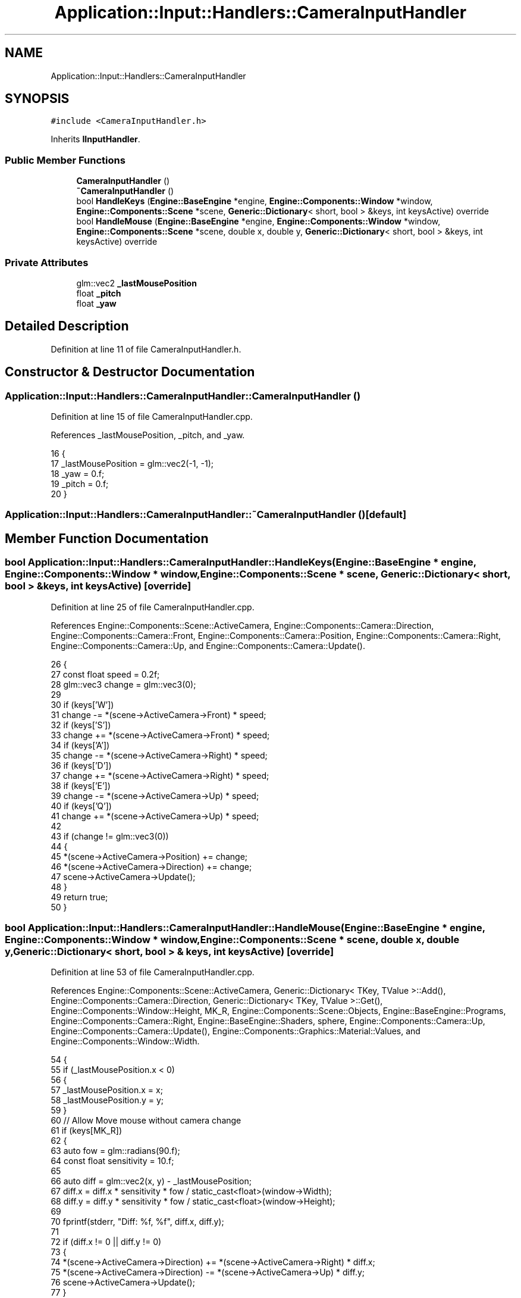 .TH "Application::Input::Handlers::CameraInputHandler" 3 "Sat Nov 3 2018" "Version 4.0" "ZPG" \" -*- nroff -*-
.ad l
.nh
.SH NAME
Application::Input::Handlers::CameraInputHandler
.SH SYNOPSIS
.br
.PP
.PP
\fC#include <CameraInputHandler\&.h>\fP
.PP
Inherits \fBIInputHandler\fP\&.
.SS "Public Member Functions"

.in +1c
.ti -1c
.RI "\fBCameraInputHandler\fP ()"
.br
.ti -1c
.RI "\fB~CameraInputHandler\fP ()"
.br
.ti -1c
.RI "bool \fBHandleKeys\fP (\fBEngine::BaseEngine\fP *engine, \fBEngine::Components::Window\fP *window, \fBEngine::Components::Scene\fP *scene, \fBGeneric::Dictionary\fP< short, bool > &keys, int keysActive) override"
.br
.ti -1c
.RI "bool \fBHandleMouse\fP (\fBEngine::BaseEngine\fP *engine, \fBEngine::Components::Window\fP *window, \fBEngine::Components::Scene\fP *scene, double x, double y, \fBGeneric::Dictionary\fP< short, bool > &keys, int keysActive) override"
.br
.in -1c
.SS "Private Attributes"

.in +1c
.ti -1c
.RI "glm::vec2 \fB_lastMousePosition\fP"
.br
.ti -1c
.RI "float \fB_pitch\fP"
.br
.ti -1c
.RI "float \fB_yaw\fP"
.br
.in -1c
.SH "Detailed Description"
.PP 
Definition at line 11 of file CameraInputHandler\&.h\&.
.SH "Constructor & Destructor Documentation"
.PP 
.SS "Application::Input::Handlers::CameraInputHandler::CameraInputHandler ()"

.PP
Definition at line 15 of file CameraInputHandler\&.cpp\&.
.PP
References _lastMousePosition, _pitch, and _yaw\&.
.PP
.nf
16 {
17     _lastMousePosition = glm::vec2(-1, -1);
18     _yaw = 0\&.f;
19     _pitch = 0\&.f;
20 }
.fi
.SS "Application::Input::Handlers::CameraInputHandler::~CameraInputHandler ()\fC [default]\fP"

.SH "Member Function Documentation"
.PP 
.SS "bool Application::Input::Handlers::CameraInputHandler::HandleKeys (\fBEngine::BaseEngine\fP * engine, \fBEngine::Components::Window\fP * window, \fBEngine::Components::Scene\fP * scene, \fBGeneric::Dictionary\fP< short, bool > & keys, int keysActive)\fC [override]\fP"

.PP
Definition at line 25 of file CameraInputHandler\&.cpp\&.
.PP
References Engine::Components::Scene::ActiveCamera, Engine::Components::Camera::Direction, Engine::Components::Camera::Front, Engine::Components::Camera::Position, Engine::Components::Camera::Right, Engine::Components::Camera::Up, and Engine::Components::Camera::Update()\&.
.PP
.nf
26 {
27     const float speed = 0\&.2f;
28     glm::vec3 change = glm::vec3(0);
29 
30     if (keys['W'])
31          change -= *(scene->ActiveCamera->Front) * speed;
32     if (keys['S'])
33         change += *(scene->ActiveCamera->Front) * speed;
34     if (keys['A'])
35         change -= *(scene->ActiveCamera->Right) * speed;
36     if (keys['D'])
37         change += *(scene->ActiveCamera->Right) * speed;
38     if (keys['E'])
39         change -= *(scene->ActiveCamera->Up) * speed;
40     if (keys['Q'])
41         change += *(scene->ActiveCamera->Up) * speed;
42 
43     if (change != glm::vec3(0))
44     {
45         *(scene->ActiveCamera->Position) += change;
46         *(scene->ActiveCamera->Direction) += change;
47         scene->ActiveCamera->Update();
48     }
49     return true;
50 }
.fi
.SS "bool Application::Input::Handlers::CameraInputHandler::HandleMouse (\fBEngine::BaseEngine\fP * engine, \fBEngine::Components::Window\fP * window, \fBEngine::Components::Scene\fP * scene, double x, double y, \fBGeneric::Dictionary\fP< short, bool > & keys, int keysActive)\fC [override]\fP"

.PP
Definition at line 53 of file CameraInputHandler\&.cpp\&.
.PP
References Engine::Components::Scene::ActiveCamera, Generic::Dictionary< TKey, TValue >::Add(), Engine::Components::Camera::Direction, Generic::Dictionary< TKey, TValue >::Get(), Engine::Components::Window::Height, MK_R, Engine::Components::Scene::Objects, Engine::BaseEngine::Programs, Engine::Components::Camera::Right, Engine::BaseEngine::Shaders, sphere, Engine::Components::Camera::Up, Engine::Components::Camera::Update(), Engine::Components::Graphics::Material::Values, and Engine::Components::Window::Width\&.
.PP
.nf
54 {
55     if (_lastMousePosition\&.x < 0)
56     {
57         _lastMousePosition\&.x = x;
58         _lastMousePosition\&.y = y;
59     }
60     // Allow Move mouse without camera change
61     if (keys[MK_R])
62     {
63         auto fow = glm::radians(90\&.f);
64         const float sensitivity = 10\&.f;
65 
66         auto diff = glm::vec2(x, y) - _lastMousePosition;
67         diff\&.x = diff\&.x * sensitivity * fow / static_cast<float>(window->Width);
68         diff\&.y = diff\&.y * sensitivity * fow / static_cast<float>(window->Height);
69 
70         fprintf(stderr, "Diff: %f, %f\t", diff\&.x, diff\&.y);
71 
72         if (diff\&.x != 0 || diff\&.y != 0)
73         {
74             *(scene->ActiveCamera->Direction) += *(scene->ActiveCamera->Right) * diff\&.x;
75             *(scene->ActiveCamera->Direction) -= *(scene->ActiveCamera->Up) * diff\&.y;
76             scene->ActiveCamera->Update();
77         }
78     }
79 
80     // Draw look point
81     auto name = "target";
82     auto obj = scene->Objects->Get(name);
83     if (obj == nullptr)
84     {
85 
86         auto mat = new Engine::Components::Graphics::Material(engine->Programs->Get("basic"));
87         mat->Values->Add(new Engine::Components::Graphics::MaterialValue<glm::vec4>(
88             engine->Shaders->Get("fragment"), "color", new glm::vec4(255\&.f, 0\&.f, 0\&.f, 1\&.f)
89         ))\&.Add(new Engine::Components::Graphics::MaterialValue<bool>(
90             engine->Shaders->Get("fragment"), "useLighting", new bool(false)
91         ));
92         const auto object = new Engine::Objects::Sphere(mat, sphere, 17280, 3);
93         *(object->ModelMatrix) = glm::scale(glm::translate(glm::mat4(1\&.f), *scene->ActiveCamera->Direction), glm::vec3(0\&.1f, 0\&.1f, 0\&.1f));
94         scene->Objects->Add(name, object);
95     }
96     else
97     {
98         *(obj->ModelMatrix) = glm::scale(glm::translate(glm::mat4(1\&.f), *scene->ActiveCamera->Direction), glm::vec3(0\&.1f, 0\&.1f, 0\&.1f));
99     }
100 
101     _lastMousePosition\&.x = x;
102     _lastMousePosition\&.y = y;
103     return true;
104 }
.fi
.SH "Member Data Documentation"
.PP 
.SS "glm::vec2 Application::Input::Handlers::CameraInputHandler::_lastMousePosition\fC [private]\fP"

.PP
Definition at line 14 of file CameraInputHandler\&.h\&.
.PP
Referenced by CameraInputHandler()\&.
.SS "float Application::Input::Handlers::CameraInputHandler::_pitch\fC [private]\fP"

.PP
Definition at line 15 of file CameraInputHandler\&.h\&.
.PP
Referenced by CameraInputHandler()\&.
.SS "float Application::Input::Handlers::CameraInputHandler::_yaw\fC [private]\fP"

.PP
Definition at line 16 of file CameraInputHandler\&.h\&.
.PP
Referenced by CameraInputHandler()\&.

.SH "Author"
.PP 
Generated automatically by Doxygen for ZPG from the source code\&.
